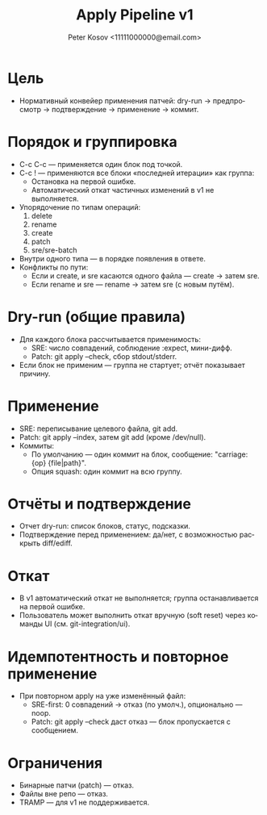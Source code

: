 #+title: Apply Pipeline v1
#+author: Peter Kosov <11111000000@email.com>
#+language: ru
#+options: toc:2 num:t

* Цель
- Нормативный конвейер применения патчей: dry-run → предпросмотр → подтверждение → применение → коммит.

* Порядок и группировка
- C-c C-c — применяется один блок под точкой.
- C-c ! — применяются все блоки «последней итерации» как группа:
  - Остановка на первой ошибке.
  - Автоматический откат частичных изменений в v1 не выполняется.
- Упорядочение по типам операций:
  1) delete
  2) rename
  3) create
  4) patch
  5) sre/sre-batch
- Внутри одного типа — в порядке появления в ответе.
- Конфликты по пути:
  - Если и create, и sre касаются одного файла — create → затем sre.
  - Если rename и sre — rename → затем sre (с новым путём).

* Dry-run (общие правила)
- Для каждого блока рассчитывается применимость:
  - SRE: число совпадений, соблюдение :expect, мини-дифф.
  - Patch: git apply --check, сбор stdout/stderr.
- Если блок не применим — группа не стартует; отчёт показывает причину.

* Применение
- SRE: переписывание целевого файла, git add.
- Patch: git apply --index, затем git add (кроме /dev/null).
- Коммиты:
  - По умолчанию — один коммит на блок, сообщение: "carriage: {op} {file|path}".
  - Опция squash: один коммит на всю группу.

* Отчёты и подтверждение
- Отчет dry-run: список блоков, статус, подсказки.
- Подтверждение перед применением: да/нет, с возможностью раскрыть diff/ediff.

* Откат
- В v1 автоматический откат не выполняется; группа останавливается на первой ошибке.
- Пользователь может выполнить откат вручную (soft reset) через команды UI (см. git-integration/ui).

* Идемпотентность и повторное применение
- При повторном apply на уже изменённый файл:
  - SRE-first: 0 совпадений → отказ (по умолч.), опционально — noop.
  - Patch: git apply --check даст отказ — блок пропускается с сообщением.

* Ограничения
- Бинарные патчи (patch) — отказ.
- Файлы вне репо — отказ.
- TRAMP — для v1 не поддерживается.
